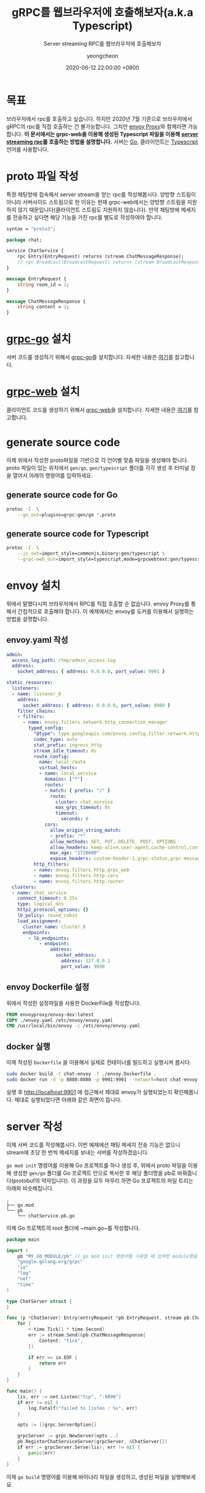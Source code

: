 #+TITLE: gRPC를 웹브라우저에 호출해보자(a.k.a Typescript)
#+SUBTITLE: Server streaming RPC를 웹브라우저에 호출해보자
#+AUTHOR: yeongcheon
#+DATE: 2020-06-12 22:00:00 +0900
#+TAGS[]: gRPC envoy typescript golang server-stream
#+MATH: false
#+DRAFT: false

* 목표
  브라우저에서 rpc를 호출하고 싶습니다. 하지만 2020년 7월 기준으로 브라우저에서 gRPC의 rpc를 직접 호출하는 건 불가능합니다. 그치만 [[https://www.envoyproxy.io/][envoy Proxy]]와 함께라면 가능합니다. *이 문서에서는 grpc-web을 이용해 생성된 Typescript 파일을 이용해 [[https://grpc.io/docs/what-is-grpc/core-concepts/#server-streaming-rpc][server streaming rpc]]를 호출하는 방법을 설명합니다.* 서버는 [[https://go.dev/][Go]], 클라이언트는 [[https://www.typescriptlang.org/][Typescript]] 언어를 사용합니다.

* proto 파일 작성
  특정 채팅방에 접속해서 server stream을 얻는 rpc를 작성해봅시다. 양방향 스트림이 아니라 서버사이드 스트림으로 한 이유는 현재 grpc-web에서는 양방향 스트림을 지원하지 않기 때문입니다(클라이언트 스트림도 지원하지 않습니다). 만약 채팅방에 메세지를 전송하고 싶다면 해당 기능을 가진 rpc를 별도로 작성하여야 합니다.
  #+BEGIN_SRC protobuf
syntax = "proto3";

package chat;

service ChatService {
    rpc Entry(EntryRequest) returns (stream ChatMessageResponse);
    // rpc Broadcast(BroadcastRequest) returns (stream BroadcastResponse);
}

message EntryRequest {
    string room_id = 1;
}

message ChatMessageResponse {
    string content = 1;
}

  #+END_SRC
* [[https://github.com/grpc/grpc-go][grpc-go]] 설치
  서버 코드를 생성하기 위해서 [[https://github.com/grpc/grpc-go][grpc-go]]를 설치합니다. 자세한 내용은 [[https://github.com/grpc/grpc-go/blob/master/README.md#installation][여기]]를 참고합니다.

* [[https://github.com/grpc/grpc-web][grpc-web]] 설치
  클라이언트 코드를 생성하기 위해서 [[https://github.com/grpc/grpc-web][grpc-web]]을 설치합니다. 자세한 내용은 [[https://www.npmjs.com/package/grpc-web][여기]]를 참고합니다.
* generate source code
  이제 위에서 작성한 proto파일을 기반으로 각 언어별 맞춤 파일을 생성해야 합니다. proto 파일이 있는 위치에서 ~gen/go~, ~gen/typescript~ 폴더를 각각 생성 후 터미널 창을 열어서 아래의 명령어를 입력하세요.
** generate source code for Go
   #+BEGIN_SRC bash
   protoc -I. \
       --go_out=plugins=grpc:gen/go *.proto
   #+END_SRC
** generate source code for Typescript
   #+BEGIN_SRC bash
   protoc -I. \
       --js_out=import_style=commonjs,binary:gen/typescript \
       --grpc-web_out=import_style=typescript,mode=grpcwebtext:gen/typescript *.proto
   #+END_SRC
* envoy 설치
  위에서 말했다시피 브라우저에서 RPC를 직접 호출할 순 없습니다. envoy Proxy를 통해서 간접적으로 호출해야 합니다. 이 예제에서는 envoy를 도커를 이용해서 실행하는 방법을 설명합니다.
** envoy.yaml 작성
   #+BEGIN_SRC yaml
admin:
  access_log_path: /tmp/admin_access.log
  address:
    socket_address: { address: 0.0.0.0, port_value: 9901 }

static_resources:
  listeners:
  - name: listener_0
    address:
      socket_address: { address: 0.0.0.0, port_value: 8080 }
    filter_chains:
    - filters:
      - name: envoy.filters.network.http_connection_manager
        typed_config:
          "@type": type.googleapis.com/envoy.config.filter.network.http_connection_manager.v2.HttpConnectionManager
          codec_type: auto
          stat_prefix: ingress_http
          stream_idle_timeout: 0s
          route_config:
            name: local_route
            virtual_hosts:
            - name: local_service
              domains: ["*"]
              routes:
              - match: { prefix: "/" }
                route:
                  cluster: chat_service
                  max_grpc_timeout: 0s
                  timeout:
                    seconds: 0
              cors:
                allow_origin_string_match:
                - prefix: "*"
                allow_methods: GET, PUT, DELETE, POST, OPTIONS
                allow_headers: keep-alive,user-agent,cache-control,content-type,content-transfer-encoding,custom-header-1,x-accept-content-transfer-encoding,x-accept-response-streaming,x-user-agent,x-grpc-web,grpc-timeout,authorization
                max_age: "1728000"
                expose_headers: custom-header-1,grpc-status,grpc-message
          http_filters:
          - name: envoy.filters.http.grpc_web
          - name: envoy.filters.http.cors
          - name: envoy.filters.http.router
  clusters:
  - name: chat_service
    connect_timeout: 0.25s
    type: logical_dns
    http2_protocol_options: {}
    lb_policy: round_robin
    load_assignment:
      cluster_name: cluster_0
      endpoints:
        - lb_endpoints:
            - endpoint:
                address:
                  socket_address:
                    address: 127.0.0.1
                    port_value: 9090
   #+END_SRC
** envoy Dockerfile 설정
   위에서 작성한 설정파일을 사용한 DockerFile을 작성합니다.
   #+BEGIN_SRC Dockerfile
FROM envoyproxy/envoy-dev:latest
COPY ./envoy.yaml /etc/envoy/envoy.yaml
CMD /usr/local/bin/envoy -c /etc/envoy/envoy.yaml
   #+END_SRC

** docker 실행
   이제 작성된 ~Dockerfile~ 을 이용해서 실제로 컨테이너를 빌드하고 실행시켜 봅시다.
   #+BEGIN_SRC bash
    sudo docker build -t chat-envoy -f ./envoy.Dockerfile .
    sudo docker run -d -p 8080:8080 -p 9901:9901 --network=host chat-envoy   
   #+END_SRC 

   실행 후 [[http://localhost:9901][http://localhost:9901]] 에 접근해서 제대로 envoy가 실행되었는지 확인해봅니다. 제대로 실행되었다면 아래와 같은 화면이 뜹니다.

   [[/images/2020-07-20 23-40-09.png]]

* server 작성
  이제 서버 코드를 작성해봅시다. 이번 예제에선 채팅 메세지 전송 기능은 없으니 stream에 초당 한 번씩 메세지를 보내는 서버를 작성하겠습니다. 

  ~go mod init~ 명령어를 이용해 Go 프로젝트를 하나 생성 후, 위에서 proto 파일을 이용해 생성한 ~gen/go~ 폴더를 Go 프로젝트 안으로 복사한 후 해당 폴더명을 pb로 바꿔줍니다(protobuf의 약자입니다). 이 과정을 모두 마무리 하면 Go 프로젝트의 파일 트리는 아래와 비슷해집니다.
  
  #+BEGIN_SRC
  .
  ├── go.mod
  └── pb
      └── chatService.pb.go
  #+END_SRC

  이제 Go 프로젝트의 root 폴더에 ~main.go~를 작성합니다.

  #+BEGIN_SRC go
package main

import (
    pb "MY_GO_MODULE/pb" // go mod init 명령어를 사용할 때 입력한 module명을 써주세요.
    "google.golang.org/grpc"
    "io"
    "log"
    "net"
    "time"
)

type ChatServer struct {
}

func (p *ChatServer) Entry(entryRequest *pb.EntryRequest, stream pb.ChatService_EntryServer) error {
    for {
        <-time.Tick(1 * time.Second)
        err := stream.Send(&pb.ChatMessageResponse{
            Content: "tick",
        })

        if err == io.EOF {
            return err
        }
    }
}

func main() {
    lis, err := net.Listen("tcp", ":9090")
    if err != nil {
        log.Fatalf("failed to listen : %v", err)
    }

    opts := []grpc.ServerOption{}

    grpcServer := grpc.NewServer(opts...)
    pb.RegisterChatServiceServer(grpcServer, &ChatServer{})
    if err := grpcServer.Serve(lis); err != nil {
        panic(err)
    }
}
  #+END_SRC

  이제 ~go build~ 명령어를 이용해 바이너리 파일을 생성하고, 생성된 파일을 실행해보세요.

* client 작성
  서버가 준비되었으니 이제 클라이언트(웹 페이지)를 작성해봅시다. 

  서버를 작성할때와 마찬가지로 위에서 proto 파일을 이용해 생성한 ~gen/typescript~ 폴더를 본인의 웹 프로젝트 안으로 복사한 후 해당 폴더명을 pb로 바꿔줍니다.

  특정 프론트 프레임워크에 종속되지 않도록 pure Typescript로 아주 간단한 클래스만 작성해보겠습니다. 본인이 선호하는 환경(angular, react ,vue, etc..)에서 아래의 코드를 이용해 서버에 접속해보세요.

  #+BEGIN_SRC typescript
import { ChatServiceClient } from './pb/ChatServiceServiceClientPb';
import { ChatMessageResponse, EntryRequest } from './pb/chatService_pb';
import { ClientReadableStream } from 'grpc-web'; // https://www.npmjs.com/package/grpc-web

class ChatService {
    client: ChatServiceClient;
    stream: ClientReadableStream<ChatMessageResponse>;
  
    constructor() {
    }

    public connect(url: string) {
        this.client = new ChatServiceClient(url);

        const entryRequest = new EntryRequest();

        const metadata = {
          // authorization: SOME_TOKEN
        }

        this.stream = this.client.entry(entryRequest, metadata);

        this.stream.on('error', (err)=>{
          console.error(err.code, err.message);
        });


        this.stream.on('status', (status)=>{
          console.log(status.code, status.details);
        });

        this.stream.on('data', (data: ChatMessageResponse)=>{
          console.log(data.getContent());
        });
    }
}
  #+END_SRC

* 마무리
  이로써 웹에서 server stream RPC를 호출하는 작업이 모두 마무리 되었습니다. 채팅방에 메세지를 전송하는 기능을 구현하려면 메세지 전송용 unary RPC를 별도로 작성하여야 합니다. unary RPC에 대한 예제는 웹 상에 자료가 많이 나와 있으므로 [[https://blog.breezymind.com/2019/11/19/grpc-%25EA%25B5%25AC%25ED%2598%2584-unary-rpc-1/][여기]][[https://velog.io/@kyusung/grpc-web-example][저기]] 참고하시길 바랍니다.
